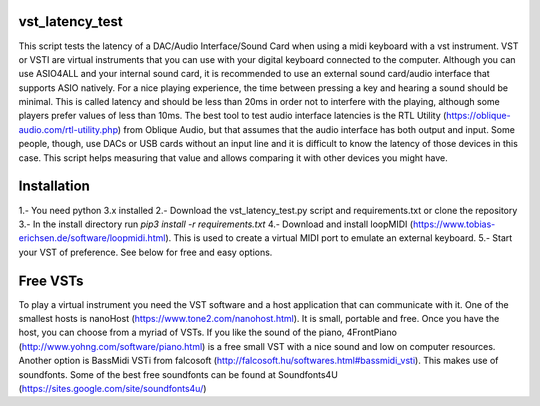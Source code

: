 vst_latency_test
################

This script tests the latency of a DAC/Audio Interface/Sound Card when using a midi keyboard with a vst instrument.
VST or VSTI are virtual instruments that you can use with your digital keyboard connected to the computer. Although you can use ASIO4ALL and your internal sound card, it is recommended to use an external sound card/audio interface that supports ASIO natively. For a nice playing experience, the time between pressing a key and hearing a sound should be minimal. This is called latency and should be less than 20ms in order not to interfere with the playing, although some players prefer values of less than 10ms. The best tool to test audio interface latencies is the RTL Utility (https://oblique-audio.com/rtl-utility.php) from Oblique Audio, but that assumes that the audio interface has both output and input. Some people, though, use DACs or USB cards without an input line and it is difficult to know the latency of those devices in this case. This script helps measuring that value and allows comparing it with other devices you might have.

Installation
############

1.- You need python 3.x installed
2.- Download the vst_latency_test.py script and requirements.txt or clone the repository
3.- In the install directory run `pip3 install -r requirements.txt`
4.- Download and install loopMIDI (https://www.tobias-erichsen.de/software/loopmidi.html). This is used to create a virtual MIDI port to emulate an external keyboard.
5.- Start your VST of preference. See below for free and easy options.


Free VSTs
#########

To play a virtual instrument you need the VST software and a host application that can communicate with it. One of the smallest hosts is nanoHost (https://www.tone2.com/nanohost.html). It is small, portable and free.
Once you have the host, you can choose from a myriad of VSTs. If you like the sound of the piano, 4FrontPiano (http://www.yohng.com/software/piano.html) is a free small VST with a nice sound and low on computer resources.
Another option is BassMidi VSTi from falcosoft (http://falcosoft.hu/softwares.html#bassmidi_vsti). This makes use of soundfonts. Some of the best free soundfonts can be found at Soundfonts4U (https://sites.google.com/site/soundfonts4u/)

